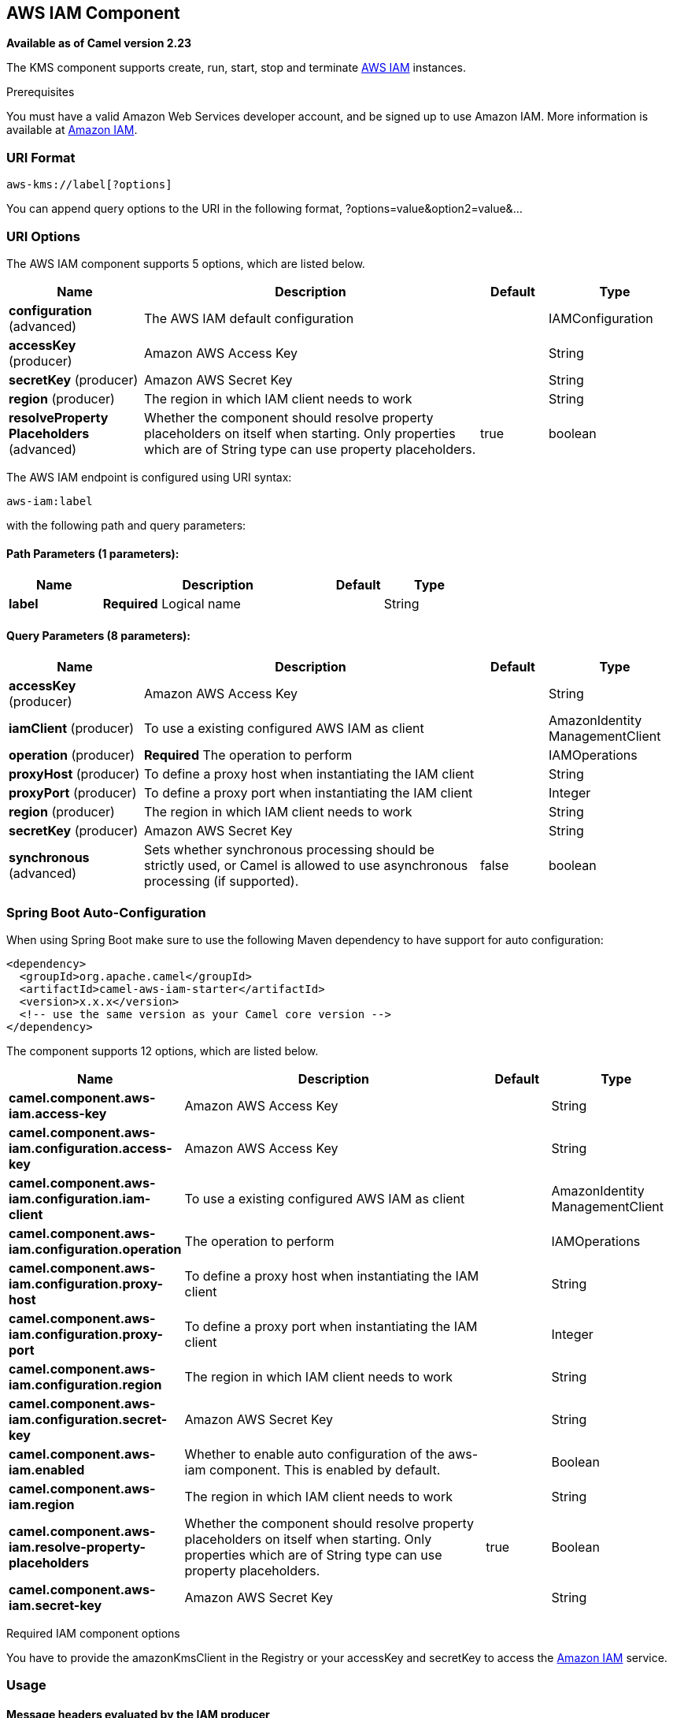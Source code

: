 [[aws-iam-component]]
== AWS IAM Component

*Available as of Camel version 2.23*

The KMS component supports create, run, start, stop and terminate
https://aws.amazon.com/iam/[AWS IAM] instances.

Prerequisites

You must have a valid Amazon Web Services developer account, and be
signed up to use Amazon IAM. More information is available at
https://aws.amazon.com/iam/[Amazon IAM].

### URI Format

[source,java]
-------------------------
aws-kms://label[?options]
-------------------------

You can append query options to the URI in the following format,
?options=value&option2=value&...

### URI Options


// component options: START
The AWS IAM component supports 5 options, which are listed below.



[width="100%",cols="2,5,^1,2",options="header"]
|===
| Name | Description | Default | Type
| *configuration* (advanced) | The AWS IAM default configuration |  | IAMConfiguration
| *accessKey* (producer) | Amazon AWS Access Key |  | String
| *secretKey* (producer) | Amazon AWS Secret Key |  | String
| *region* (producer) | The region in which IAM client needs to work |  | String
| *resolveProperty Placeholders* (advanced) | Whether the component should resolve property placeholders on itself when starting. Only properties which are of String type can use property placeholders. | true | boolean
|===
// component options: END




// endpoint options: START
The AWS IAM endpoint is configured using URI syntax:

----
aws-iam:label
----

with the following path and query parameters:

==== Path Parameters (1 parameters):


[width="100%",cols="2,5,^1,2",options="header"]
|===
| Name | Description | Default | Type
| *label* | *Required* Logical name |  | String
|===


==== Query Parameters (8 parameters):


[width="100%",cols="2,5,^1,2",options="header"]
|===
| Name | Description | Default | Type
| *accessKey* (producer) | Amazon AWS Access Key |  | String
| *iamClient* (producer) | To use a existing configured AWS IAM as client |  | AmazonIdentity ManagementClient
| *operation* (producer) | *Required* The operation to perform |  | IAMOperations
| *proxyHost* (producer) | To define a proxy host when instantiating the IAM client |  | String
| *proxyPort* (producer) | To define a proxy port when instantiating the IAM client |  | Integer
| *region* (producer) | The region in which IAM client needs to work |  | String
| *secretKey* (producer) | Amazon AWS Secret Key |  | String
| *synchronous* (advanced) | Sets whether synchronous processing should be strictly used, or Camel is allowed to use asynchronous processing (if supported). | false | boolean
|===
// endpoint options: END
// spring-boot-auto-configure options: START
=== Spring Boot Auto-Configuration

When using Spring Boot make sure to use the following Maven dependency to have support for auto configuration:

[source,xml]
----
<dependency>
  <groupId>org.apache.camel</groupId>
  <artifactId>camel-aws-iam-starter</artifactId>
  <version>x.x.x</version>
  <!-- use the same version as your Camel core version -->
</dependency>
----


The component supports 12 options, which are listed below.



[width="100%",cols="2,5,^1,2",options="header"]
|===
| Name | Description | Default | Type
| *camel.component.aws-iam.access-key* | Amazon AWS Access Key |  | String
| *camel.component.aws-iam.configuration.access-key* | Amazon AWS Access Key |  | String
| *camel.component.aws-iam.configuration.iam-client* | To use a existing configured AWS IAM as client |  | AmazonIdentity ManagementClient
| *camel.component.aws-iam.configuration.operation* | The operation to perform |  | IAMOperations
| *camel.component.aws-iam.configuration.proxy-host* | To define a proxy host when instantiating the IAM client |  | String
| *camel.component.aws-iam.configuration.proxy-port* | To define a proxy port when instantiating the IAM client |  | Integer
| *camel.component.aws-iam.configuration.region* | The region in which IAM client needs to work |  | String
| *camel.component.aws-iam.configuration.secret-key* | Amazon AWS Secret Key |  | String
| *camel.component.aws-iam.enabled* | Whether to enable auto configuration of the aws-iam component. This is enabled by default. |  | Boolean
| *camel.component.aws-iam.region* | The region in which IAM client needs to work |  | String
| *camel.component.aws-iam.resolve-property-placeholders* | Whether the component should resolve property placeholders on itself when starting. Only properties which are of String type can use property placeholders. | true | Boolean
| *camel.component.aws-iam.secret-key* | Amazon AWS Secret Key |  | String
|===
// spring-boot-auto-configure options: END




Required IAM component options

You have to provide the amazonKmsClient in the
Registry or your accessKey and secretKey to access
the https://aws.amazon.com/iam/[Amazon IAM] service.

### Usage

#### Message headers evaluated by the IAM producer

[width="100%",cols="10%,10%,80%",options="header",]
|=======================================================================
|Header |Type |Description

|`CamelAwsIAMOperation` |`String` |The operation we want to perform

|`CamelAwsIAMUsername` |`String` |The username for the user you want to manage

|`CamelAwsIAMAccessKeyID` |`String` |The accessKey you want to manage

|`CamelAwsIAMAccessKeyStatus` |`String` |The Status of the AccessKey you want to set, possible value are active and inactive

|`CamelAwsIAMGroupName` |`String` |The name of an AWS IAM Group

|`CamelAwsIAMGroupPath` |`String` |The path of an AWS IAM Group
|=======================================================================

#### IAM Producer operations

Camel-AWS IAM component provides the following operation on the producer side:

- listAccessKeys
- createUser
- deleteUser
- listUsers
- getUser
- createAccessKey
- deleteAccessKey
- updateAccessKey
- createGroup
- deleteGroup
- listGroups
- addUserToGroup
- removeUserFromGroup

Dependencies

Maven users will need to add the following dependency to their pom.xml.

*pom.xml*

[source,xml]
---------------------------------------
<dependency>
    <groupId>org.apache.camel</groupId>
    <artifactId>camel-aws-iam</artifactId>
    <version>${camel-version}</version>
</dependency>
---------------------------------------

where `${camel-version}` must be replaced by the actual version of Camel
(2.16 or higher).

### See Also

* Configuring Camel
* Component
* Endpoint
* Getting Started

* AWS Component
